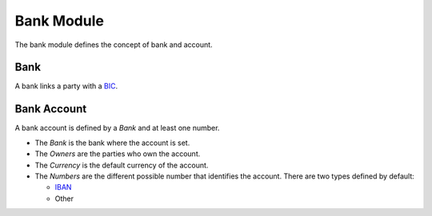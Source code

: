 Bank Module
###########

The bank module defines the concept of bank and account.

Bank
****

A bank links a party with a `BIC`_.

.. _`BIC`: http://en.wikipedia.org/wiki/Bank_Identifier_Code

Bank Account
************

A bank account is defined by a *Bank* and at least one number.

- The *Bank* is the bank where the account is set.
- The *Owners* are the parties who own the account.
- The *Currency* is the default currency of the account.
- The *Numbers* are the different possible number that identifies the account.
  There are two types defined by default:

  - `IBAN`_
  - Other

.. _`IBAN`: http://en.wikipedia.org/wiki/IBAN
